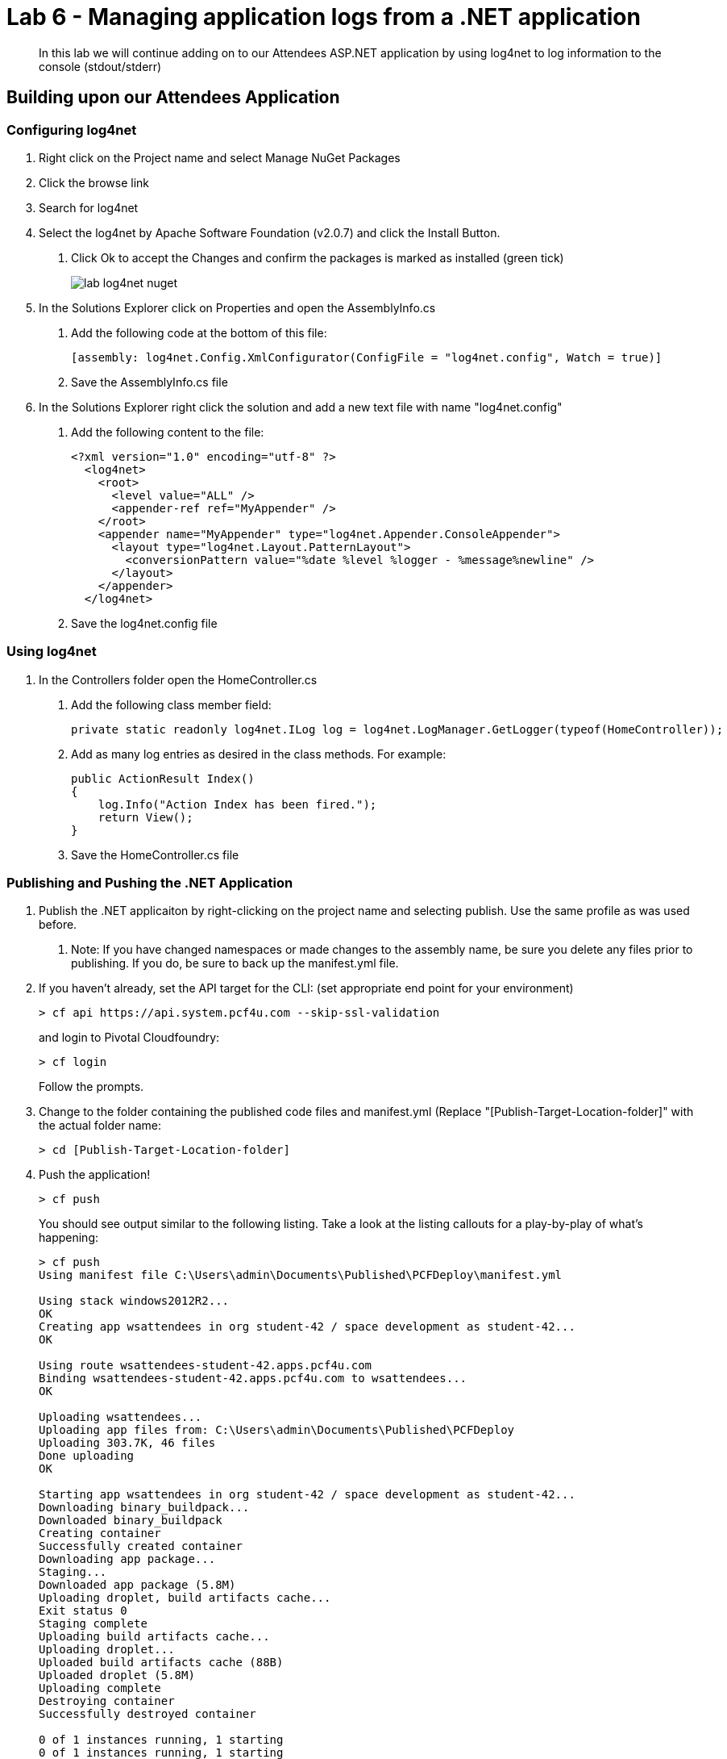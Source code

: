 = Lab 6 - Managing application logs from a .NET application

[abstract]
--
In this lab we will continue adding on to our Attendees ASP.NET application by using log4net to log information to the console (stdout/stderr)
--

== Building upon our Attendees Application

=== Configuring log4net

1. Right click on the Project name and select Manage NuGet Packages
2. Click the browse link 
3. Search for log4net
4. Select the log4net by Apache Software Foundation (v2.0.7) and click the Install Button. 
    a. Click Ok to accept the Changes and confirm the packages is marked as installed (green tick)
+
image::../../Common/images/lab-log4net-nuget.png[]
+
5. In the Solutions Explorer click on Properties and open the AssemblyInfo.cs
    a. Add the following code at the bottom of this file:  

        [assembly: log4net.Config.XmlConfigurator(ConfigFile = "log4net.config", Watch = true)]

    b. Save the AssemblyInfo.cs file
6. In the Solutions Explorer right click the solution and add a new text file with name "log4net.config"
    a. Add the following content to the file:

        <?xml version="1.0" encoding="utf-8" ?>
          <log4net>
            <root>
              <level value="ALL" />
              <appender-ref ref="MyAppender" />
            </root>
            <appender name="MyAppender" type="log4net.Appender.ConsoleAppender">
              <layout type="log4net.Layout.PatternLayout">
                <conversionPattern value="%date %level %logger - %message%newline" />
              </layout>
            </appender>
          </log4net>
        
  b. Save the log4net.config file


=== Using log4net 

1. In the Controllers folder open the HomeController.cs
    a. Add the following class member field:

        private static readonly log4net.ILog log = log4net.LogManager.GetLogger(typeof(HomeController));

    b. Add as many log entries as desired in the class methods. For example:

        public ActionResult Index()
        {
            log.Info("Action Index has been fired.");
            return View();
        }
        
    c. Save the HomeController.cs file


=== Publishing and Pushing the .NET Application

1. Publish the .NET applicaiton by right-clicking on the project name and selecting publish. Use the same profile as was used before.
    a. Note: If you have changed namespaces or made changes to the assembly name, be sure you delete any files prior to publishing. If you do, be sure to back up the manifest.yml file.

2. If you haven't already, set the API target for the CLI: (set appropriate end point for your environment)
+
----
> cf api https://api.system.pcf4u.com --skip-ssl-validation
----
and login to Pivotal Cloudfoundry:
+
----
> cf login
----
+
Follow the prompts.

4. Change to the folder containing the published code files and manifest.yml (Replace "[Publish-Target-Location-folder]" with the actual folder name: 
+
----
> cd [Publish-Target-Location-folder]
----

5. Push the application!
+
----
> cf push
----
+
You should see output similar to the following listing. Take a look at the listing callouts for a play-by-play of what's happening:
+
----
> cf push
Using manifest file C:\Users\admin\Documents\Published\PCFDeploy\manifest.yml

Using stack windows2012R2...
OK
Creating app wsattendees in org student-42 / space development as student-42...
OK

Using route wsattendees-student-42.apps.pcf4u.com
Binding wsattendees-student-42.apps.pcf4u.com to wsattendees...
OK

Uploading wsattendees...
Uploading app files from: C:\Users\admin\Documents\Published\PCFDeploy
Uploading 303.7K, 46 files
Done uploading
OK

Starting app wsattendees in org student-42 / space development as student-42...
Downloading binary_buildpack...
Downloaded binary_buildpack
Creating container
Successfully created container
Downloading app package...
Staging...
Downloaded app package (5.8M)
Uploading droplet, build artifacts cache...
Exit status 0
Staging complete
Uploading build artifacts cache...
Uploading droplet...
Uploaded build artifacts cache (88B)
Uploaded droplet (5.8M)
Uploading complete
Destroying container
Successfully destroyed container

0 of 1 instances running, 1 starting
0 of 1 instances running, 1 starting
0 of 1 instances running, 1 starting
1 of 1 instances running

App started


OK

App wsattendees was started using this command `..\tmp\lifecycle\WebAppServer.exe`

Showing health and status for app wsattendees in org student-42 / space development as student-42...
OK

requested state: started
instances: 1/1
usage: 512M x 1 instances
urls: wsattendees-student-42.apps.pcf4u.com
last uploaded: Thu Jan 26 17:47:52 UTC 2017
stack: windows2012R2
buildpack: binary_buildpack

     state     since                    cpu     memory         disk          details
#0   running   2017-01-26 05:48:26 PM   88.8%   213M of 512M   19.6M of 1G
----

6. From the console tail the logs of your application
+
----
> cf logs wsattendees
----
+
7. Visit the application in your browser by hitting the route that was diplayed by the CLI, and go to the sections of the app where you added log traces in the HomeController
8. After a few clicks go back to the command prompt where you were tailing your logs and you should now see APP log traces with the information you put in the code
+
----
2017-01-26T17:49:52.62+0000 [APP/0]      OUT 2017-01-26 05:49:52,629 INFO PCFWorkshop1.Controllers.HomeController - Action Index has been fired.
2017-01-26T17:51:05.87+0000 [RTR/0]      OUT wsattendees-student-42.apps.pcf4u.com - [26/01/2017:17:51:05.844 +0000] "GET / HTTP/1.1" 200 0 3103 "-" "Mozilla/5.0 (Windows NT 10.0; Win64; x64) AppleWebKit/537.36 (KHTML, like Gecko) Chrome/55.0.2883.87 Safari/537.36" 10.193.134.250:38742 10.193.134.3:52576 x_forwarded_for:"54.163.120.126" x_forwarded_proto:"https" vcap_request_id:a965dd23-1664-482f-4dad-e3268dcc6f5f response_time:0.030706087 app_id:ed7e0668-5ae5-4540-a74d-c294fd47d0d1 app_index:0
----

